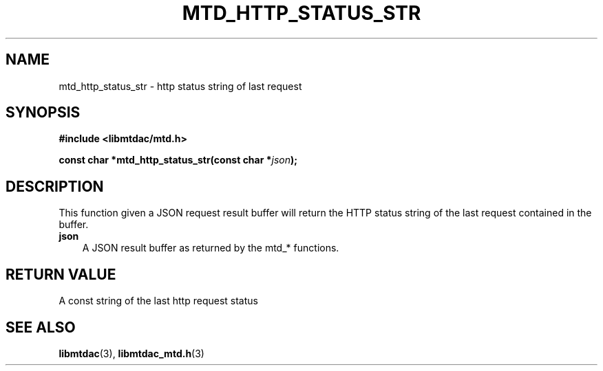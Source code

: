 .TH MTD_HTTP_STATUS_STR 3 "February 24, 2021" "" "libmtdac"

.SH NAME

mtd_http_status_str \- http status string of last request

.SH SYNOPSIS

.B #include <libmtdac/mtd.h>
.PP
.BI "const char *mtd_http_status_str(const char *" json );

.SH DESCRIPTION

This function given a JSON request result buffer will return the HTTP status
string of the last request contained in the buffer.

.TP 3
.B json
A JSON result buffer as returned by the mtd_* functions.

.SH RETURN VALUE

A const string of the last http request status

.SH SEE ALSO

.BR libmtdac (3),
.BR libmtdac_mtd.h (3)
